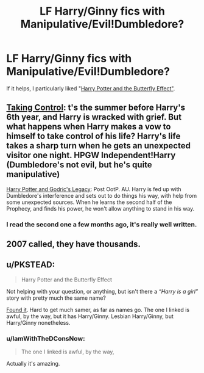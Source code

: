 #+TITLE: LF Harry/Ginny fics with Manipulative/Evil!Dumbledore?

* LF Harry/Ginny fics with Manipulative/Evil!Dumbledore?
:PROPERTIES:
:Author: stefvh
:Score: 2
:DateUnix: 1430687014.0
:DateShort: 2015-May-04
:FlairText: Request
:END:
If it helps, I particularly liked "[[https://www.fanfiction.net/s/9065880/1/Harry-Potter-and-the-Butterfly-Effect][Harry Potter and the Butterfly Effect"]].


** [[https://www.fanfiction.net/s/2954601/1/Taking-Control][Taking Control]]: t's the summer before Harry's 6th year, and Harry is wracked with grief. But what happens when Harry makes a vow to himself to take control of his life? Harry's life takes a sharp turn when he gets an unexpected visitor one night. HPGW Independent!Harry (Dumbledore's not evil, but he's quite manipulative)

[[https://www.fanfiction.net/s/5270746/1/Harry-Potter-and-Godric-s-Legacy][Harry Potter and Godric's Legacy]]: Post OotP. AU. Harry is fed up with Dumbledore's interference and sets out to do things his way, with help from some unexpected sources. When he learns the second half of the Prophecy, and finds his power, he won't allow anything to stand in his way.
:PROPERTIES:
:Author: SymphonySamurai
:Score: 4
:DateUnix: 1430710506.0
:DateShort: 2015-May-04
:END:

*** I read the second one a few months ago, it's really well written.
:PROPERTIES:
:Author: stefvh
:Score: 1
:DateUnix: 1430741013.0
:DateShort: 2015-May-04
:END:


** 2007 called, they have thousands.
:PROPERTIES:
:Author: Laoscaos
:Score: 1
:DateUnix: 1431042277.0
:DateShort: 2015-May-08
:END:


** u/PKSTEAD:
#+begin_quote
  Harry Potter and the Butterfly Effect
#+end_quote

Not helping with your question, or anything, but isn't there a /“Harry is a girl”/ story with pretty much the same name?

[[https://www.fanfiction.net/s/6008512/1/A-Butterfly-Effect][Found it]]. Hard to get much samer, as far as names go. The one I linked is awful, by the way, but it has Harry/Ginny. Lesbian Harry/Ginny, but Harry/Ginny nonetheless.
:PROPERTIES:
:Author: PKSTEAD
:Score: 1
:DateUnix: 1430695317.0
:DateShort: 2015-May-04
:END:

*** u/IamWithTheDConsNow:
#+begin_quote
  The one I linked is awful, by the way,
#+end_quote

Actually it's amazing.
:PROPERTIES:
:Author: IamWithTheDConsNow
:Score: 1
:DateUnix: 1442526145.0
:DateShort: 2015-Sep-18
:END:
